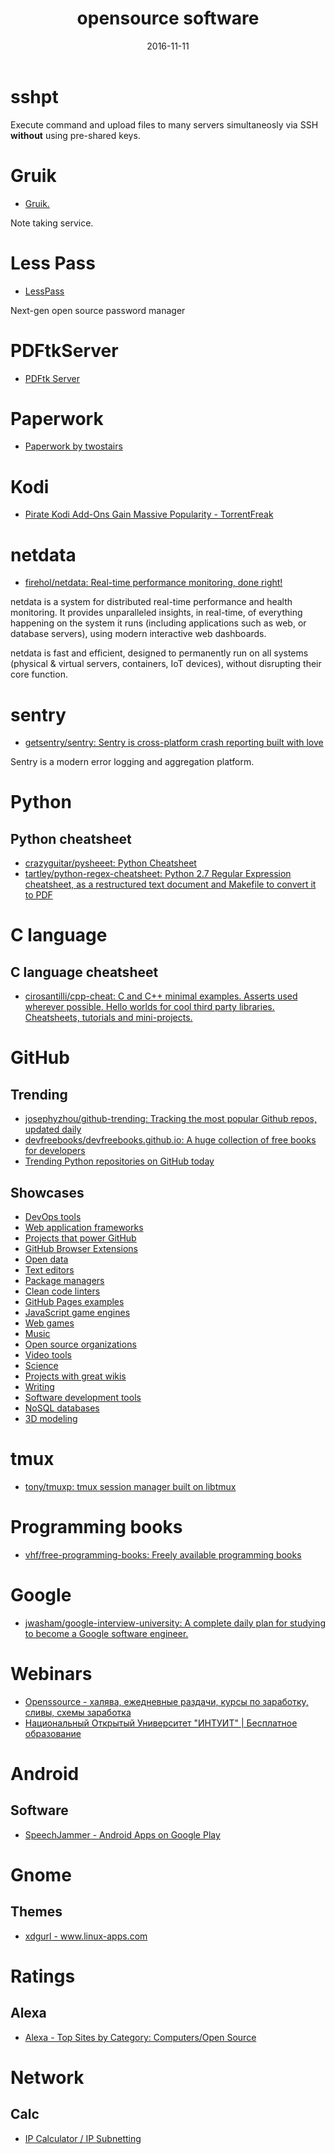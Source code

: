 #+TITLE: opensource software
#+DATE: 2016-11-11
#+PROPERTY: TAGS oss
#+OPTIONS: toc:nil

* sshpt

Execute command and upload files to many servers simultaneosly via SSH *without*
using pre-shared keys.

* Gruik

- [[https://www.google.ru/url?sa=t&rct=j&q=&esrc=s&source=web&cd=1&cad=rja&uact=8&ved=0ahUKEwjovqXy4pjQAhUFDiwKHTG7BOkQFggdMAA&url=http%3A%2F%2Fgruik.io%2F&usg=AFQjCNHTRo760XCUpWSOv50hydS-cFimTQ&sig2=d9JjsbIz978qZRYMtdqGtQ][Gruik.]]

Note taking service.

* Less Pass

- [[https://lesspass.com/#/][LessPass]]

Next-gen open source password manager

* PDFtkServer

- [[https://www.pdflabs.com/tools/pdftk-server/][PDFtk Server]]

* Paperwork

- [[http://paperwork.rocks/][Paperwork by twostairs]]

* Kodi

- [[https://torrentfreak.com/pirate-kodi-add-ons-gain-massive-popularity-161007/][Pirate Kodi Add-Ons Gain Massive Popularity - TorrentFreak]]
* netdata

- [[https://github.com/firehol/netdata][firehol/netdata: Real-time performance monitoring, done right!]]

netdata is a system for distributed real-time performance and health monitoring.
It provides unparalleled insights, in real-time, of everything happening on the
system it runs (including applications such as web, or database servers), using
modern interactive web dashboards.

netdata is fast and efficient, designed to permanently run on all systems
(physical & virtual servers, containers, IoT devices), without disrupting their
core function.

* sentry

- [[https://github.com/getsentry/sentry][getsentry/sentry: Sentry is cross-platform crash reporting built with love]]

Sentry is a modern error logging and aggregation platform.

* Python

** Python cheatsheet

- [[https://github.com/crazyguitar/pysheeet][crazyguitar/pysheeet: Python Cheatsheet]]
- [[https://github.com/tartley/python-regex-cheatsheet][tartley/python-regex-cheatsheet: Python 2.7 Regular Expression cheatsheet, as a restructured text document and Makefile to convert it to PDF]]

* C language

** C language cheatsheet

- [[https://github.com/cirosantilli/cpp-cheat][cirosantilli/cpp-cheat: C and C++ minimal examples. Asserts used wherever possible. Hello worlds for cool third party libraries. Cheatsheets, tutorials and mini-projects.]]

* GitHub

** Trending

- [[https://github.com/josephyzhou/github-trending][josephyzhou/github-trending: Tracking the most popular Github repos, updated daily]]
- [[https://github.com/devfreebooks/devfreebooks.github.io][devfreebooks/devfreebooks.github.io: A huge collection of free books for developers]]
- [[https://github.com/trending/python][Trending Python repositories on GitHub today]]

** Showcases

- [[https://github.com/showcases/devops-tools][DevOps tools]]
- [[https://github.com/showcases/web-application-frameworks][Web application frameworks]]
- [[https://github.com/showcases/projects-that-power-github][Projects that power GitHub]]
- [[https://github.com/showcases/github-browser-extensions][GitHub Browser Extensions]]
- [[https://github.com/showcases/open-data][Open data]]
- [[https://github.com/showcases/text-editors][Text editors]]
- [[https://github.com/showcases/package-managers][Package managers]]
- [[https://github.com/showcases/clean-code-linters][Clean code linters]]
- [[https://github.com/showcases/github-pages-examples][GitHub Pages examples]]
- [[https://github.com/showcases/javascript-game-engines][JavaScript game engines]]
- [[https://github.com/showcases/web-games][Web games]]
- [[https://github.com/showcases/music][Music]]
- [[https://github.com/showcases/open-source-organizations][Open source organizations]]
- [[https://github.com/showcases/video-tools][Video tools]]
- [[https://github.com/showcases/science][Science]]
- [[https://github.com/showcases/projects-with-great-wikis][Projects with great wikis]]
- [[https://github.com/showcases/writing][Writing]]
- [[https://github.com/showcases/software-development-tools][Software development tools]]
- [[https://github.com/showcases/nosql-databases][NoSQL databases]]
- [[https://github.com/showcases/3d-modeling][3D modeling]]

* tmux

- [[https://github.com/tony/tmuxp][tony/tmuxp: tmux session manager built on libtmux]]

* Programming books

- [[https://github.com/vhf/free-programming-books][vhf/free-programming-books: Freely available programming books]]

* Google

- [[https://github.com/jwasham/google-interview-university#unix-command-line-tools][jwasham/google-interview-university: A complete daily plan for studying to become a Google software engineer.]]

* Webinars

- [[http://openssource.biz/][Openssource - халява, ежедневные раздачи, курсы по заработку, сливы, схемы заработка]]
- [[http://www.intuit.ru/][Национальный Открытый Университет "ИНТУИТ" | Бесплатное образование]]

* Android

** Software

- [[https://play.google.com/store/apps/details?id=com.icechen1.speechjammer&referrer=utm_source%3Dappgratis][SpeechJammer - Android Apps on Google Play]]

* Gnome

** Themes

- [[https://www.linux-apps.com/p/1136805/][xdgurl - www.linux-apps.com]]

* Ratings

** Alexa

- [[http://www.alexa.com/topsites/category/Top/Computers/Open_Source][Alexa - Top Sites by Category: Computers/Open Source]]

* Network

** Calc

- [[http://jodies.de/ipcalc][IP Calculator / IP Subnetting]]
